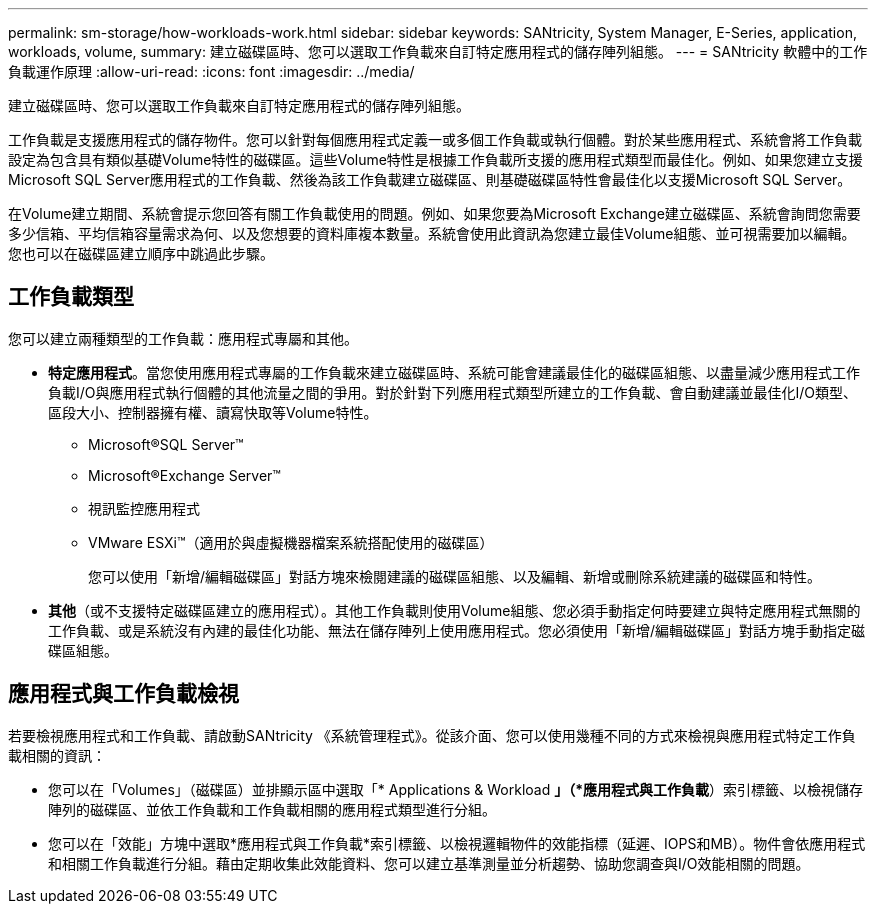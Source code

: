 ---
permalink: sm-storage/how-workloads-work.html 
sidebar: sidebar 
keywords: SANtricity, System Manager, E-Series, application, workloads, volume, 
summary: 建立磁碟區時、您可以選取工作負載來自訂特定應用程式的儲存陣列組態。 
---
= SANtricity 軟體中的工作負載運作原理
:allow-uri-read: 
:icons: font
:imagesdir: ../media/


[role="lead"]
建立磁碟區時、您可以選取工作負載來自訂特定應用程式的儲存陣列組態。

工作負載是支援應用程式的儲存物件。您可以針對每個應用程式定義一或多個工作負載或執行個體。對於某些應用程式、系統會將工作負載設定為包含具有類似基礎Volume特性的磁碟區。這些Volume特性是根據工作負載所支援的應用程式類型而最佳化。例如、如果您建立支援Microsoft SQL Server應用程式的工作負載、然後為該工作負載建立磁碟區、則基礎磁碟區特性會最佳化以支援Microsoft SQL Server。

在Volume建立期間、系統會提示您回答有關工作負載使用的問題。例如、如果您要為Microsoft Exchange建立磁碟區、系統會詢問您需要多少信箱、平均信箱容量需求為何、以及您想要的資料庫複本數量。系統會使用此資訊為您建立最佳Volume組態、並可視需要加以編輯。您也可以在磁碟區建立順序中跳過此步驟。



== 工作負載類型

您可以建立兩種類型的工作負載：應用程式專屬和其他。

* *特定應用程式*。當您使用應用程式專屬的工作負載來建立磁碟區時、系統可能會建議最佳化的磁碟區組態、以盡量減少應用程式工作負載I/O與應用程式執行個體的其他流量之間的爭用。對於針對下列應用程式類型所建立的工作負載、會自動建議並最佳化I/O類型、區段大小、控制器擁有權、讀寫快取等Volume特性。
+
** Microsoft®SQL Server™
** Microsoft®Exchange Server™
** 視訊監控應用程式
** VMware ESXi™（適用於與虛擬機器檔案系統搭配使用的磁碟區）
+
您可以使用「新增/編輯磁碟區」對話方塊來檢閱建議的磁碟區組態、以及編輯、新增或刪除系統建議的磁碟區和特性。



* *其他*（或不支援特定磁碟區建立的應用程式）。其他工作負載則使用Volume組態、您必須手動指定何時要建立與特定應用程式無關的工作負載、或是系統沒有內建的最佳化功能、無法在儲存陣列上使用應用程式。您必須使用「新增/編輯磁碟區」對話方塊手動指定磁碟區組態。




== 應用程式與工作負載檢視

若要檢視應用程式和工作負載、請啟動SANtricity 《系統管理程式》。從該介面、您可以使用幾種不同的方式來檢視與應用程式特定工作負載相關的資訊：

* 您可以在「Volumes」（磁碟區）並排顯示區中選取「* Applications & Workload *」（*應用程式與工作負載*）索引標籤、以檢視儲存陣列的磁碟區、並依工作負載和工作負載相關的應用程式類型進行分組。
* 您可以在「效能」方塊中選取*應用程式與工作負載*索引標籤、以檢視邏輯物件的效能指標（延遲、IOPS和MB）。物件會依應用程式和相關工作負載進行分組。藉由定期收集此效能資料、您可以建立基準測量並分析趨勢、協助您調查與I/O效能相關的問題。

